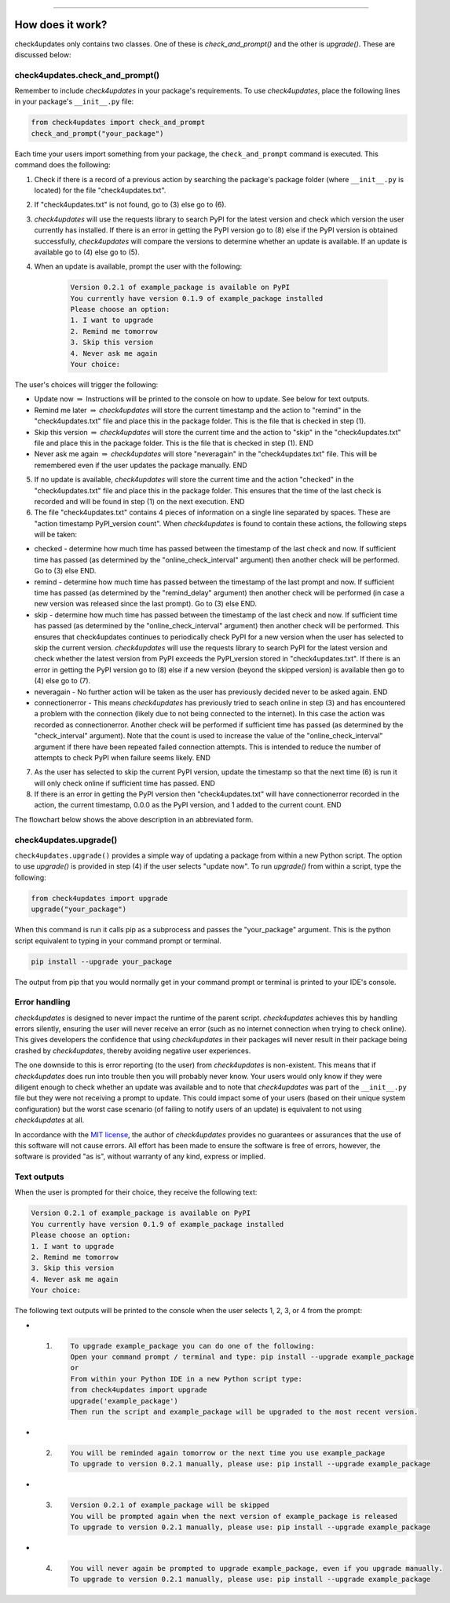 .. image:: images/logo.png

-------------------------------------

How does it work?
-----------------

check4updates only contains two classes. One of these is `check_and_prompt()` and the other is `upgrade()`. These are discussed below:

check4updates.check_and_prompt()
''''''''''''''''''''''''''''''''

Remember to include *check4updates* in your package's requirements.
To use *check4updates*, place the following lines in your package's ``__init__.py`` file:

.. code:: python

    from check4updates import check_and_prompt
    check_and_prompt("your_package")

Each time your users import something from your package, the ``check_and_prompt`` command is executed. This command does the following:

1. Check if there is a record of a previous action by searching the package's package folder (where ``__init__.py`` is located) for the file "check4updates.txt".

2. If "check4updates.txt" is not found, go to (3) else go to (6).

3. *check4updates* will use the requests library to search PyPI for the latest version and check which version the user currently has installed. If there is an error in getting the PyPI version go to (8) else if the PyPI version is obtained successfully, *check4updates* will compare the versions to determine whether an update is available. If an update is available go to (4) else go to (5).

4. When an update is available, prompt the user with the following:

    .. code-block:: console
    
        Version 0.2.1 of example_package is available on PyPI
        You currently have version 0.1.9 of example_package installed
        Please choose an option:
        1. I want to upgrade
        2. Remind me tomorrow
        3. Skip this version
        4. Never ask me again
        Your choice: 

The user's choices will trigger the following:

- Update now :math:`\Rightarrow` Instructions will be printed to the console on how to update. See below for text outputs.
- Remind me later :math:`\Rightarrow` *check4updates* will store the current timestamp and the action to "remind" in the "check4updates.txt" file and place this in the package folder. This is the file that is checked in step (1).
- Skip this version :math:`\Rightarrow` *check4updates* will store the current time and the action to "skip" in the "check4updates.txt" file and place this in the package folder. This is the file that is checked in step (1). END
- Never ask me again :math:`\Rightarrow` *check4updates* will store "neveragain" in the "check4updates.txt" file. This will be remembered even if the user updates the package manually. END

5. If no update is available, *check4updates* will store the current time and the action "checked" in the "check4updates.txt" file and place this in the package folder. This ensures that the time of the last check is recorded and will be found in step (1) on the next execution. END

6. The file "check4updates.txt" contains 4 pieces of information on a single line separated by spaces. These are "action timestamp PyPI_version count". When *check4updates* is found to contain these actions, the following steps will be taken:

- checked - determine how much time has passed between the timestamp of the last check and now. If sufficient time has passed (as determined by the "online_check_interval" argument) then another check will be performed. Go to (3) else END.
- remind - determine how much time has passed between the timestamp of the last prompt and now. If sufficient time has passed (as determined by the "remind_delay" argument) then another check will be performed (in case a new version was released since the last prompt). Go to (3) else END.
- skip - determine how much time has passed between the timestamp of the last check and now. If sufficient time has passed (as determined by the "online_check_interval" argument) then another check will be performed. This ensures that check4updates continues to periodically check PyPI for a new version when the user has selected to skip the current version. *check4updates* will use the requests library to search PyPI for the latest version and check whether the latest version from PyPI exceeds the PyPI_version stored in "check4updates.txt". If there is an error in getting the PyPI version go to (8) else if a new version (beyond the skipped version) is available then go to (4) else go to (7).
- neveragain - No further action will be taken as the user has previously decided never to be asked again. END
- connectionerror - This means *check4updates* has previously tried to seach online in step (3) and has encountered a problem with the connection (likely due to not being connected to the internet). In this case the action was recorded as connectionerror. Another check will be performed if sufficient time has passed (as determined by the "check_interval" argument). Note that the count is used to increase the value of the "online_check_interval" argument if there have been repeated failed connection attempts. This is intended to reduce the number of attempts to check PyPI when failure seems likely. END

7. As the user has selected to skip the current PyPI version, update the timestamp so that the next time (6) is run it will only check online if sufficient time has passed. END

8. If there is an error in getting the PyPI version then "check4updates.txt" will have connectionerror recorded in the action, the current timestamp, 0.0.0 as the PyPI version, and 1 added to the current count. END

The flowchart below shows the above description in an abbreviated form.

.. image:: images/flowchart_not_ready_yet.png

check4updates.upgrade()
'''''''''''''''''''''''

``check4updates.upgrade()`` provides a simple way of updating a package from within a new Python script.
The option to use `upgrade()` is provided in step (4) if the user selects "update now".
To run `upgrade()` from within a script, type the following:

.. code:: python

    from check4updates import upgrade
    upgrade("your_package")

When this command is run it calls pip as a subprocess and passes the "your_package" argument.
This is the python script equivalent to typing in your command prompt or terminal.

.. code-block:: console

    pip install --upgrade your_package

The output from pip that you would normally get in your command prompt or terminal is printed to your IDE's console.

Error handling
''''''''''''''

*check4updates* is designed to never impact the runtime of the parent script.
*check4updates* achieves this by handling errors silently, ensuring the user will never receive an error (such as no internet connection when trying to check online).
This gives developers the confidence that using *check4updates* in their packages will never result in their package being crashed by *check4updates*, thereby avoiding negative user experiences.

The one downside to this is error reporting (to the user) from *check4updates* is non-existent.
This means that if *check4updates* does run into trouble then you will probably never know.
Your users would only know if they were diligent enough to check whether an update was available and to note that *check4updates* was part of the ``__init__.py`` file but they were not receiving a prompt to update.
This could impact some of your users (based on their unique system configuration) but the worst case scenario (of failing to notify users of an update) is equivalent to not using *check4updates* at all.

In accordance with the `MIT license <https://github.com/MatthewReid854/check4updates/blob/main/LICENSE>`_, the author of *check4updates* provides no guarantees or assurances that the use of this software will not cause errors. All effort has been made to ensure the software is free of errors, however, the software is provided "as is", without warranty of any kind, express or implied.

Text outputs
''''''''''''

When the user is prompted for their choice, they receive the following text:

.. code-block:: console

    Version 0.2.1 of example_package is available on PyPI
    You currently have version 0.1.9 of example_package installed
    Please choose an option:
    1. I want to upgrade
    2. Remind me tomorrow
    3. Skip this version
    4. Never ask me again
    Your choice: 

The following text outputs will be printed to the console when the user selects 1, 2, 3, or 4 from the prompt:

- 1.

    .. code-block:: console
    
        To upgrade example_package you can do one of the following:
        Open your command prompt / terminal and type: pip install --upgrade example_package
        or
        From within your Python IDE in a new Python script type:
        from check4updates import upgrade
        upgrade('example_package')
        Then run the script and example_package will be upgraded to the most recent version.

- 2.
    
    .. code-block:: console
    
        You will be reminded again tomorrow or the next time you use example_package
        To upgrade to version 0.2.1 manually, please use: pip install --upgrade example_package

- 3.
    
    .. code-block:: console
    
        Version 0.2.1 of example_package will be skipped
        You will be prompted again when the next version of example_package is released
        To upgrade to version 0.2.1 manually, please use: pip install --upgrade example_package

- 4.
    
    .. code-block:: console
    
        You will never again be prompted to upgrade example_package, even if you upgrade manually.
        To upgrade to version 0.2.1 manually, please use: pip install --upgrade example_package
